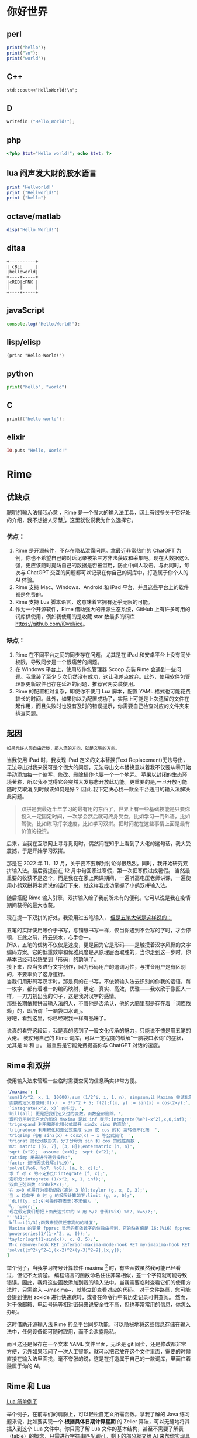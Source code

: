 #+hugo_base_dir: ../
#+author: groscame
* 你好世界
:PROPERTIES:
:EXPORT_FILE_NAME: hello
:END:

** perl
#+begin_src perl :results output
print("hello");
print("\n");
print("world");
#+end_src
#+RESULTS:
#+begin_org
hello
world
#+end_org

** C++
#+begin_src C++ :includes '(<iostream> <stdio.h>) :results output
std::cout<<"HelloWorld!\n";
#+end_src
#+RESULTS:
#+begin_org
HelloWorld!
#+end_org

** D
#+begin_src D :results output
writefln ("Hello_World!");
#+end_src
#+RESULTS:
#+begin_org
Hello_World!
#+end_org

** php
#+begin_src php :results output
<?php $txt="Hello world!"; echo $txt; ?>
#+end_src
#+RESULTS:
#+begin_org
Hello world!
#+end_org
** lua 闷声发大财的胶水语言
#+begin_src lua :results output
print 'Hellworld!'
print ("Hellworld!")
print {"hello"}
#+end_src
#+RESULTS:
#+begin_org
Hellorld!
Hellrd!
HeWld!
table: 00B2AF40
#+end_org

** octave/matlab
#+begin_src octave :results output :session yes 
disp('Hello World!')
#+end_src
#+RESULTS:
#+begin_org
Hello World!
#+end_org

** ditaa
#+begin_src ditaa :file ditaa-test.png :cmdline -r
+----------+
| cBLU     |
|helloworld|
+----+-----+
|cRED|cPNK |
|    |     |
+----+-----+
#+end_src
#+RESULTS:
#+begin_org
[[file:ditaa-test.png]]
#+end_org

** javaScript
#+begin_src js :results output
console.log("Hello,World!");
#+end_src
#+RESULTS:
#+begin_org
Hello,World!
#+end_org

** lisp/elisp
#+begin_src elisp :results output
(princ "Hello-World!")
#+end_src
#+RESULTS:
#+begin_org
"Hello-World!"
#+end_org

** python
#+begin_src python :results output
print("hello", "world")
#+end_src
#+RESULTS:
#+begin_org
hello world
#+end_org

** C
#+begin_src C :includes <stdio.h>
printf("hello world");
#+end_src
#+RESULTS:
#+begin_org
hello world
#+end_org

** elixir
#+begin_src elixir :results output
IO.puts "Hello, World!"
#+end_src
#+RESULTS:

* Rime
:PROPERTIES:
:EXPORT_FILE_NAME: rime
:END:
** 优缺点
[[https://rime.im/][聰明的輸入法懂我心意 ]] ，Rime 是一个强大的输入法工具，网上有很多关于它好处的介绍，我不想拾人牙慧[fn::比喻拾取别人的一言半语当作自己的话。]，这里就说说我为什么选择它。

*** 优点：
1. Rime 是开源软件，不存在隐私泄露问题。拿最近非常热门的 ChatGPT 为例，你也不希望自己的对话记录被第三方非法获取和采集吧。现在大数据这么强，更应该随时提防自己的数据是否被滥用，防止中间人攻击。与此同时，每次与 ChatGPT 交互的问题都可以记录在你自己的词库中，打造属于你个人的 AI 体验。
2. Rime 支持 Mac、Windows、Android 和 iPad 平台，并且这些平台上的软件都是免费的。
3. Rime 支持 Lua 脚本语言，这意味着它拥有近乎无限的可能。
4. 作为一个开源软件，Rime 借助强大的开源生态系统，GitHub 上有许多可用的词库供使用，例如我使用的是收藏 star 数最多的词库[[https://github.com/iDvel/ice]]。

*** 缺点：
1. Rime 在不同平台之间的同步存在问题，尤其是在 iPad 和安卓平台上没有同步权限，导致同步是一个很痛苦的问题。
2. 在 Windows 平台上，使用软件包管理器 Scoop 安装 Rime 会遇到一些问题。我重装了至少 5 次仍然没有成功，这让我差点放弃。此外，使用软件包管理器更新软件也存在延迟的问题，推荐官网安装使用。
3. Rime 的配置相对复杂，即使你不使用 Lua 脚本，配置 YAML 格式也可能花费较长的时间。此外，如果你以为配置成功了，实际上可能是上次遗留的文件在起作用，而且失败时也没有及时的错误提示，你需要自己检查对应的文件夹来排查问题。

** 起因
: 如果允许人类自由迁徙，那人流的方向，就是文明的方向。

当我使用 iPad 时，我发现 iPad 定义的文本替换(Text Replacement)无法导出，无法导出对我来说可是个很大的问题，无法导出文本替换意味着我不仅要从零开始手动添加每一个缩写，修改、删除操作也要一个一个地弄。
苹果以封闭的生态环境著称，所以我不觉得它会突然大发慈悲开放此功能。更重要的是,一旦开放可能随时又取消,到时候该如何是好？
因此,我下定决心找一款全平台通用的输入法解决此问题。

#+begin_comment
还是说可以在 Mac 端有什么奇技淫巧，虽然最后我还是买了 Mac，但当时如此恶心的强买政策让我下定了决心找一款全平台通用的输入法。
#+end_comment

#+begin_quote
双拼是我最近半年学习的最有用的东西了，世界上有一些基础技能是只要你投入一定固定时间，一次学会然后就可终身受益，比如学习一门外语，比如驾驶，比如练习打字速度，比如学习双拼。把时间花在这些事情上面是最有价值的投资。
#+end_quote

后来，当我在互联网上寻寻觅觅时，偶然间在知乎上看到了大佬的这句话，我大受震撼，于是开始学习双拼。

那是在 2022 年 11、12 月，关于要不要解封讨论得很热烈。同时，我开始研究双拼输入法。最后我提前在 12 月中旬回家过寒假，第一次把寒假过成暑假。
当然最重要的收获不是这个，而是我在在家上网课期间，一遍听高电压老师讲课，一遍使用小鹤双拼将老师说的话打下来，就这样我成功掌握了小鹤双拼输入法。

随后搭配 Rime 输入引擎，双拼输入给了我前所未有的便利。它可以说是我在疫情期间获得的最大收获。

现在提一下双拼的好处，我没用过五笔输入， [[https://github.com/yanhuacuo/98wubi-tables/wiki/%E8%84%B1%E7%A6%BB%E5%80%99%E9%80%89%E6%A1%86#%E5%88%9B%E4%BD%9C][但是五笔大佬是这样说的：]]

# verse
#+begin_verse
五笔的实际使用等价于书写，与铺纸书写一样，仅当你遇到不会写的字时，才会停顿，在此之前，行云流水，心手合一。
所以，五笔的优势不仅仅是速度，更是因为它是形码――是触摸着汉字风骨的文字编码方案。它的低重效率和优雅风度是从原理层面取胜的，当你走到这一步时，你基本已经可以感受到「形码」的韵味了。
接下来，应当多进行文字创作，因为形码用户的遣词习性，与拼音用户是有区别的，不要辜负了这身道行。
当我们用形码写汉字时，那是真的在书写，不依赖输入法去识别的你我的话语，每一枚字，都有着唯一的编码映射，确定、真实、高效，优雅――我欢欣于像匠人一样，一刀刀刻出我的句子，这是我对汉字的感情。
那些长期依赖拼音输入法的人，不管他是否承认，他的大脑里都是存在着「词库依赖」的，即所谓「一脑袋口水词」。
好吧，看到这里，你已经跟我一样有品味了。
#+end_verse

说真的看完这段话，我是真的感到了一股文化传承的魅力，只能说不愧是用五笔的大佬。
我使用自己的 Rime 词库，可以一定程度的缓解"一脑袋口水词"的症状，尤其是 =坤= 和 =🐔= 。
最重要是它能免费提高你与 ChatGPT 对话的速度。

** Rime 和双拼
使用输入法来管理一些临时需要查阅的信息确实非常方便。

[[file:D:/OneDrive - whu.edu.cn/图片/屏幕截图/maxima.png]]

#+begin_src yaml :exports code
'/maxima': [
'sum(1/x^2, x, 1, 10000);sum (1/2^i, i, 1, n), simpsum;让 Maxima 尝试化简',
'函数的定义和使用:f(x) := 3*x^2 + 5; f(2);f(x, y) := sin(x) − cos(2∗y);',
'`integrate(x^2, x)` 的积分，',
'kill(all) 更是把我们定义过的变数，函数全部删除。',
'瑕积分用到无穷大的部份 Maxima 是以 inf 表示:integrate(%e^(-x^2),x,0,inf); ',
'trigexpand 利用和差化积公式展开 sin2x sinx 的高阶',
'trigreduce 利用积化和差公式变成 sin 或 cos 的和 高转低不化简  ',
'trigsimp 利用 sin2(x) + cos2(x) = 1 等公式简化  ',
'trigrat 简化分数形式，分子分母为 sin 和 cos 的线性函数',
'm2: matrix ([6, 7], [3, 8]);entermatrix (n, n)',
'sqrt (x^2);  assume (x<0);  sqrt (x^2);',
'ratsimp 用来进行通分操作:',
'factor 进行因式分解:(%i9)',
'solve([%o6, %o7, %o8], [a, b, c]);',
'求 f 对 x 的不定积分:integrate (f, x);',
'定积分:integrate (1/x^2, x, 1, inf);',
'双曲正弦函数 sinh(k*x);',
'在 x=0 点展开为泰勒级数(高达 3 阶):taylor (g, x, 0, 3);',
'当 x 趋向于 0 时 g 的极限计算如下:limit (g, x, 0);',
'’diff(y, x);引号操作符表示(不求值)。',
'%, numer;',
'现在假定我们想把上面表达式中的 x 用 5/z 替代(%i3) %o2, x=5/z;',
"''%i1;",
'bfloat(1/3);函数来提供任意高的的精度',
'Maxima 的变量 fpprec 显示的有效数字的位数由控制，它的缺省值是 16:(%i6) fpprec;重置 fpprec 以产生 100 个有效数字:fpprec: 100;',
'powerseries(1/(1-x^2, x, 0));',
'taylor(sqrt(1-sin(x)), x, 0, 5);',
'M-x remove-hook RET inferior-maxima-mode-hook RET my-imaxima-hook RET',
'solve([x^2+y^2=1,(x-2)^2+(y-3)^2=9],[x,y]);'
]
#+end_src

举个例子，当我学习符号计算软件 maxima [fn:maxima] 时，有些函数虽然我可能已经看过，但记不太清楚。
编程语言的函数命名往往非常相似，差一个字符就可能导致错误。因此，我将这些函数添加到我的输入法中。当我需要临时查看它们的使用方法时，只需输入 ~/maxima~，就能立即查看对应的代码。
对于文件路径，您可能会提到使用 zoxide 进行快速跳转，或者在命令行中有历史记录可供查阅。
然而，对于像邮箱、电话号码等相对密码来说安全性不高，但也非常常用的信息，你怎么办呢。

这时借助开源输入法 Rime 的全平台同步功能。可以隐秘地将这些信息存储在输入法中，任何设备都可随时取用，而不会泄露隐私。

而且这还是保存在一个文本 YAML 文件里面，无论是 git 同步，还是修改都非常方便，另外如果我问了一次人工智能，就可以把它放在这个文件里面，需要的时候直接在输入法里面找，毫不夸张的说，这是在打造属于自己的一款词库，里面住着独属于你的 AI。

** Rime 和 Lua
[[https://github.com/baopaau/rime-lua-collection/blob/master/calculator_translator.lua][Lua 简单例子]]

举个例子，在前辈们的肩膀上，可以轻松自定义所需函数。拿我了解的 Java 练习题来说，比如要实现一个 *根据具体日期计算星期* 的 Zeller 算法，可以无缝地将其插入到这个 Lua 文件中。你只需了解 Lua 文件的基本结构，甚至不需要了解表（table）的概念，只需进行字符串匹配即可。剩下的部分就交给 AI 来帮你实现具体的算法，完善余下的代码。

#+begin_src lua :exports code :results no
zeller = function (datatable)
  local year = datatable[1]
  local month = datatable[2]
  local day = datatable[3]
  if month < 3 then
    month = month + 12
    year = year - 1
  end

  local century = math.floor(year / 100)
  local yearOfCentury = year % 100

  local h = (day + math.floor((13 * (month + 1)) / 5) + yearOfCentury +
             math.floor(yearOfCentury / 4) + math.floor(century / 4) - (2 * century)) % 7

  local days = {[0]="Saturday","Sunday", "Monday", "Tuesday", "Wednesday", "Thursday", "Friday", }
  return "The day of the week for " .. datatable[1] .. "-" .. datatable[2] .. "-" .. datatable[3] .. " is: " .. days[h]
end
#+end_src

** 进阶 Lua
[[https://github.com/hchunhui/librime-lua/wiki/Scripting#%E8%84%9A%E6%9C%AC%E5%BC%80%E5%8F%91%E6%8C%87%E5%8D%97][你的输入法何必是输入法]]
刚才提到的 maxima 可能只有一个实例，但如果涉及多个实例，就会引发新的问题。例如，我在 snippets yaml 文件代码片段中使用 python 进行记录，但可能会忘记，并最终使用 "py" 进行搜索，误以为自己没有记录与 Python 相关的内容。

最直白的解决方案是使用

#+begin_src yaml
'/help': [ '/http', '/git', '/fd', '/rg', '/ffmepg', '/find', '/awk', '/maxima', '/python', '/js', '/mail', '/ab'  ]
#+end_src

可是这样一来，每次要先看一遍 help 然后在去找 python，这强大的心智负担绝不是什么长久之计。
在强大的人工智能的帮助下，我实现了使用 Lua 来帮我自动格式化输出，我实现了使用 Lua 来自动格式化输出。不过，我在尝试使用相对路径时遇到了问题，而在 iPad 上即使使用绝对路径，也可能由于权限问题而失败。

[[file:D:/OneDrive - whu.edu.cn/文档/ShareX/Screenshots/2023-11/python.gif]]

#+begin_src lua :exports code :results no
local file_path
-- [[你的绝对路径 --]]
local possible_paths = {
  "../snippets.yaml",
  "./snippets.yaml",
  "C:/Users/example/rime-ice/snippets.yaml",
  "/storage/emulated/0/rime/snippets.yaml",
  "/Users/example/Library/Rime/snippets.yaml",
  "/private/var/mobile/Library/Mobile Documents/iCloud~dev~fuxiao~app~hamsterapp/Documents/sync/hamster/snippets.yaml",
}

for _, path in ipairs(possible_paths) do
  if io.open(path, "r") then
    file_path = path
    break
  end
end

local file = assert(io.open(file_path, "r"))

if file then
  local file_content = file:read("*all")
  file:close()

  local pattern = "%s+'/([^']+)'"
  local matches = {}

  for line in file_content:gmatch("[^\r\n]+") do
    local match = line:match(pattern)
    if match then
      local replacement = line:match("[%[%]] #(.+)") or "未设置"
      if replacement == "未设置" then
        if matches[match] then
          matches[match] = matches[match] .. replacement .. match .. "重复成功"
        else
          matches[match] = match
        end
      else
        matches[match] = replacement .. match
      end
    end
  end

  local function generate_candidates(input)
    local candidates = {}
    for match, replacement in pairs(matches) do
      if match:sub(1, #input) == input then
        candidates[match] = replacement
      end
    end
    return candidates
  end

  local function mytranslator(input, seg)
    if input:sub(1, 1) == "/" then
      local candidates = generate_candidates(input:sub(2))
      for match, replacement in pairs(candidates) do
        local candidate = Candidate("snippets", seg.start, seg._end, match, replacement)
        candidate.quality = 100
        yield(candidate)
      end
    end
  end

  return mytranslator
else
  file:close()
  local function mytranslator(input, seg)
  end
  return mytranslator
end
#+end_src

最后总结一下，双拼加快了我与 AI 对话的能力，Rime 让我能够记录与 AI 的对话，Lua 使我自定义我想要的功能。
到这一步，Rime 已经有一点像编辑器了。如果你对使用 Rime 感兴趣并且有充足的自由时间，我推荐选择 star 数最多的 Git 仓库开始，并务必查看相关网站，这并非一条轻松的道路。

[fn:maxima] 不推荐使用，除非你没的选。

* doublecmd
:PROPERTIES:
:EXPORT_FILE_NAME: doublecmd
:END:

自从我发现了 Lua 的强大之处，我意识到许多我使用的软件都在使用 Lua 作为胶水语言，例如 MPV、Cheat Engine、Wireshark，还有大名鼎鼎的编辑器 Neovim。尽管我平时使用 doublecmd 和 Neovim，但我使用的是 Nvchad 配置，基本上没有使用 Lua，只是通过表（table）添加了一个自定义的 copilot 包。但是 doublecmd 不同，我几乎每天都在使用它，如果没有它，买了 Mac 的我几乎是要被 Mac 自带的 Finder 难用到气死。

[[https://doublecmd.github.io/doc/en/index.html]] 支持多种扩展，并且能完美支持 Lua 脚本。

不知道你是否遇到过在一个文件夹中交换两个文件的名称，明明在任何语言中，这就像交换变量名一样简单，但是我仍然：
1. 先复制一个文件（Ctrl+C）
2. 使用 F2 进行重命名
3. 逐个编辑文件名
4. 删除多余的文件

多年来，我使用一个临时文件来重复这个过程，直到我开始使用 doublecmd 的 Lua 脚本功能。

下面是修改过的 Lua 代码，用于在 doublecmd 中交换两个选中文件的名称：
#+begin_src lua :exports code
-- %"0%ps1
-- %"0%ps2
-- 这是doublecmd接受的参数，详情请Read The Fucking Manual
local params = {...}
local file1 = params[1]:gsub("\\", "/")
local file2 = params[2]:gsub("\\", "/")
local file1_tmp = file1 .. '.tmp'
local file = io.open("D:/WINDOWS/TEMP/help.txt", "w")

os.rename(file1, file1_tmp)
os.rename(file2, file1)
os.rename(file1_tmp, file2)

file:write(file1 .. " TO " .. file1_tmp .. "成功✌️\n")
file:write(file2 .. " TO " .. file1 .. "成功✌️\n")
file:write(file1_tmp .. " TO " .. file2 .. "成功✌️\n")
file:close()
#+end_src

这段代码中比较困难的部分是将参数传递给 doublecmd。你也可以使用日志记录的技巧来记录 doublecmd 的 Lua 到底执行了什么命令。由于 doublecmd 是一个图形化软件，在使用过程中，除非按照官方文档自定义窗口，否则也像 Rime 那样不会有显示。因此，我使用 help 文件来记录执行了哪些命令。

另外，Lua 的路径问题自 Rime 以来就让我无从下手。如果你很自信并且不需要消息记录，那么这段代码其实 7 行就能搞定。

[[file:D:/OneDrive - whu.edu.cn/图片/屏幕截图/doublecmd.png]]

再举个例子，借助 doublecmd 提供的 Clipboard 功能，你可以将剪贴板中的文本内容快速发送到 iPad 的 bark 上。尽管我知道有一些开源的局域网文件传输工具，比如 LocalSend，以及一些即时通讯工具如微信、QQ，但它们并不能提供直接点击一键发送的快捷方式。
另外，它们也各有自己的限制，localsend 要在同一个局域网，微信，QQ 要扫码。

此外，doublecmd 还提供了许多其他有用的功能，比如 Rename Tool、符号链接创建、内置 Shell 等。更详细的信息请参阅官方文档。

#+begin_src lua :exports code
local folders = {
  'C:/Users/[你的用户名]/.emacs.d.spacemacs',
  'C:/Users/[你的用户名]/.emacs.d.centaur',
  'C:/Users/[你的用户名]/.emacs.d.purcell',
  'C:/Users/[你的用户名]/.emacs.d.redguardtoo',
  'C:/Users/[你的用户名]/rime-ice',
  'C:/Users/[你的用户名]/AppData/Local/nvim',
  'C:/Users/[你的用户名]/.SpaceVim',
  'C:/Users/[你的用户名]/.SpaceVim.d',
  'C:/Users/[你的用户名]/.emacs.d/emacs-application-framework',
  'D:/python/stable-diffusion-webui',
  'C:/Users/wacl/.emacs.d',
  'C:/Users/wacl/AppData/Local/nvim.nvchad/lua/custom',
  'D:/WINDOWS/TEMP/auto-add-routes',
  -- 添加更多文件夹路径
}
local file = io.open("D:/WINDOWS/TEMP/help.txt", "w")

-- 遍历文件夹列表
for _, folderPath in ipairs(folders) do
  -- 构建 Git 命令
  local gitCommand = "cd " .. folderPath .. " && git pull"

  local result = os.execute(gitCommand)

  -- 检查执行结果
  if result then
    file:write(gitCommand .. "成功✌️\n")
  else
    file:write(gitCommand .. "Git pull 失败：" .. folderPath)
  end
end
file:close()
#+end_src


)
  end
end
file:close()
#+end_src



    file:write(gitCommand .. "成功✌️\n")
  else
    file:write(gitCommand .. "Git pull 失败：" .. folderPath)
  end
end
file:close()
#+end_src


